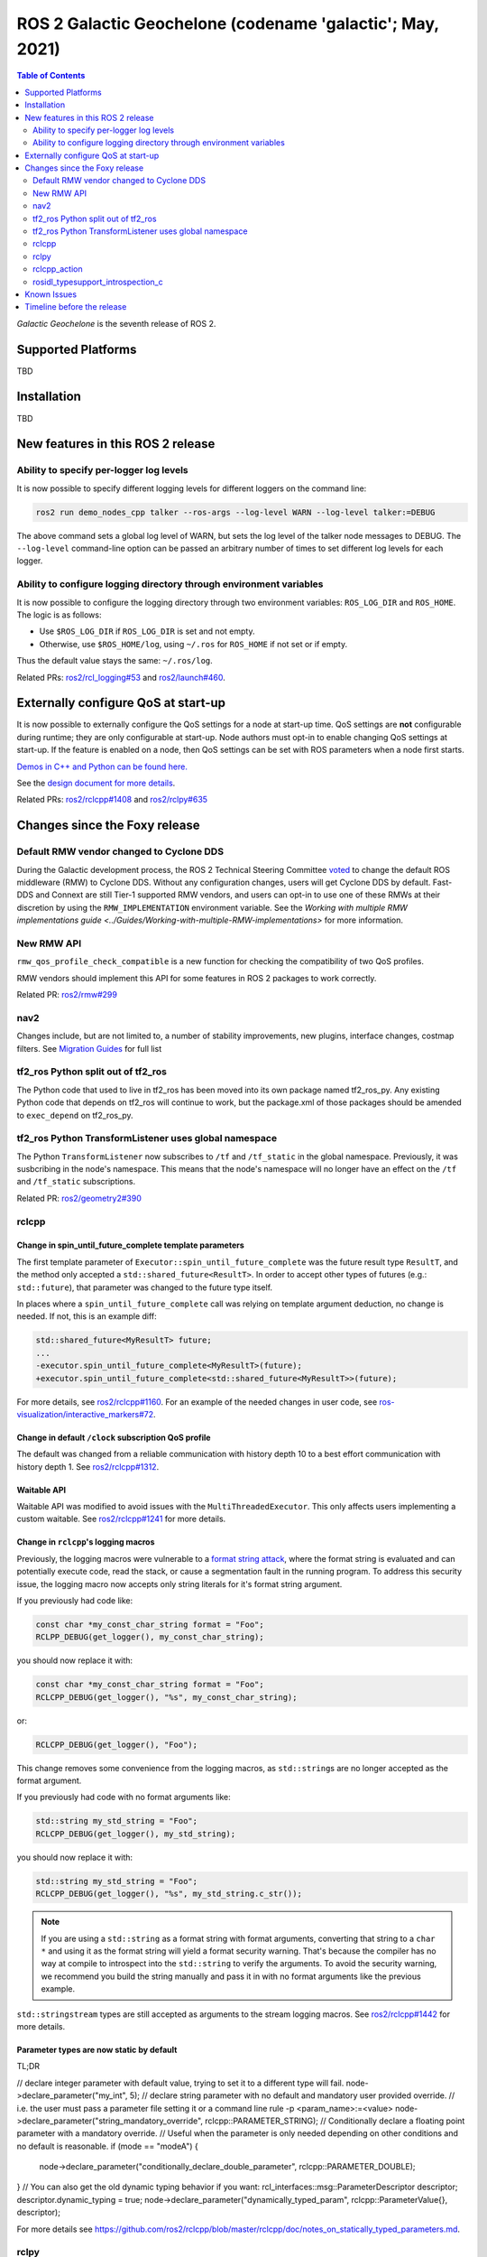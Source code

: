 .. _upcoming-release:

.. _galactic-release:

.. move this directive when next release page is created

ROS 2 Galactic Geochelone (codename 'galactic'; May, 2021)
==========================================================

.. contents:: Table of Contents
   :depth: 2
   :local:

*Galactic Geochelone* is the seventh release of ROS 2.

Supported Platforms
-------------------

TBD

Installation
------------

TBD

New features in this ROS 2 release
----------------------------------

Ability to specify per-logger log levels
^^^^^^^^^^^^^^^^^^^^^^^^^^^^^^^^^^^^^^^^

It is now possible to specify different logging levels for different loggers on the command line:

.. code-block:: bash

   ros2 run demo_nodes_cpp talker --ros-args --log-level WARN --log-level talker:=DEBUG

The above command sets a global log level of WARN, but sets the log level of the talker node messages to DEBUG.
The ``--log-level`` command-line option can be passed an arbitrary number of times to set different log levels for each logger.

Ability to configure logging directory through environment variables
^^^^^^^^^^^^^^^^^^^^^^^^^^^^^^^^^^^^^^^^^^^^^^^^^^^^^^^^^^^^^^^^^^^^

It is now possible to configure the logging directory through two environment variables: ``ROS_LOG_DIR`` and ``ROS_HOME``.
The logic is as follows:

* Use ``$ROS_LOG_DIR`` if ``ROS_LOG_DIR`` is set and not empty.
* Otherwise, use ``$ROS_HOME/log``, using ``~/.ros`` for ``ROS_HOME`` if not set or if empty.

Thus the default value stays the same: ``~/.ros/log``.

Related PRs: `ros2/rcl_logging#53 <https://github.com/ros2/rcl_logging/pull/53>`_ and `ros2/launch#460 <https://github.com/ros2/launch/pull/460>`_.

Externally configure QoS at start-up
------------------------------------

It is now possible to externally configure the QoS settings for a node at start-up time.
QoS settings are **not** configurable during runtime; they are only configurable at start-up.
Node authors must opt-in to enable changing QoS settings at start-up.
If the feature is enabled on a node, then QoS settings can be set with ROS parameters when a node first starts.

`Demos in C++ and Python can be found here. <https://github.com/ros2/demos/tree/a66f0e894841a5d751bce6ded4983acb780448cf/quality_of_service_demo#qos-overrides>`_

See the `design document for more details <http://design.ros2.org/articles/qos_configurability.html>`_.

Related PRs: `ros2/rclcpp#1408 <https://github.com/ros2/rclcpp/pull/1408>`_ and `ros2/rclpy#635 <https://github.com/ros2/rclpy/pull/635>`_

Changes since the Foxy release
------------------------------

Default RMW vendor changed to Cyclone DDS
^^^^^^^^^^^^^^^^^^^^^^^^^^^^^^^^^^^^^^^^^

During the Galactic development process, the ROS 2 Technical Steering Committee `voted <https://discourse.ros.org/t/ros-2-galactic-default-middleware-announced/18064>`__ to change the default ROS middleware (RMW) to Cyclone DDS.
Without any configuration changes, users will get Cyclone DDS by default.
Fast-DDS and Connext are still Tier-1 supported RMW vendors, and users can opt-in to use one of these RMWs at their discretion by using the ``RMW_IMPLEMENTATION`` environment variable.
See the `Working with multiple RMW implementations guide <../Guides/Working-with-multiple-RMW-implementations>` for more information.

New RMW API
^^^^^^^^^^^

``rmw_qos_profile_check_compatible`` is a new function for checking the compatibility of two QoS profiles.

RMW vendors should implement this API for some features in ROS 2 packages to work correctly.

Related PR: `ros2/rmw#299 <https://github.com/ros2/rmw/pull/299>`_

nav2
^^^^

Changes include, but are not limited to, a number of stability improvements, new plugins, interface changes, costmap filters.
See `Migration Guides <https://navigation.ros.org/migration/Foxy.html>`_ for full list

tf2_ros Python split out of tf2_ros
^^^^^^^^^^^^^^^^^^^^^^^^^^^^^^^^^^^

The Python code that used to live in tf2_ros has been moved into its own package named tf2_ros_py.
Any existing Python code that depends on tf2_ros will continue to work, but the package.xml of those packages should be amended to ``exec_depend`` on tf2_ros_py.

tf2_ros Python TransformListener uses global namespace
^^^^^^^^^^^^^^^^^^^^^^^^^^^^^^^^^^^^^^^^^^^^^^^^^^^^^^

The Python ``TransformListener`` now subscribes to ``/tf`` and ``/tf_static`` in the global namespace.
Previously, it was susbcribing in the node's namespace.
This means that the node's namespace will no longer have an effect on the ``/tf`` and ``/tf_static`` subscriptions.

Related PR: `ros2/geometry2#390 <https://github.com/ros2/geometry2/pull/390>`_

rclcpp
^^^^^^

Change in spin_until_future_complete template parameters
""""""""""""""""""""""""""""""""""""""""""""""""""""""""

The first template parameter of ``Executor::spin_until_future_complete`` was the future result type ``ResultT``, and the method only accepted a ``std::shared_future<ResultT>``.
In order to accept other types of futures (e.g.: ``std::future``), that parameter was changed to the future type itself.

In places where a ``spin_until_future_complete`` call was relying on template argument deduction, no change is needed.
If not, this is an example diff:

.. code-block:: dpatch

   std::shared_future<MyResultT> future;
   ...
   -executor.spin_until_future_complete<MyResultT>(future);
   +executor.spin_until_future_complete<std::shared_future<MyResultT>>(future);


For more details, see `ros2/rclcpp#1160 <https://github.com/ros2/rclcpp/pull/1160>`_.
For an example of the needed changes in user code, see `ros-visualization/interactive_markers#72 <https://github.com/ros-visualization/interactive_markers/pull/72>`_.

Change in default ``/clock`` subscription QoS profile
"""""""""""""""""""""""""""""""""""""""""""""""""""""

The default was changed from a reliable communication with history depth 10 to a best effort communication with history depth 1.
See `ros2/rclcpp#1312 <https://github.com/ros2/rclcpp/pull/1312>`_.

Waitable API
""""""""""""

Waitable API was modified to avoid issues with the ``MultiThreadedExecutor``.
This only affects users implementing a custom waitable.
See `ros2/rclcpp#1241 <https://github.com/ros2/rclcpp/pull/1241>`_ for more details.

Change in ``rclcpp``'s logging macros
"""""""""""""""""""""""""""""""""""""
Previously, the logging macros were vulnerable to a `format string attack <https://owasp.org/www-community/attacks/Format_string_attack>`_, where the format string is evaluated and can potentially execute code, read the stack, or cause a segmentation fault in the running program.
To address this security issue, the logging macro now accepts only string literals for it's format string argument.

If you previously had code like:

.. code-block::

  const char *my_const_char_string format = "Foo";
  RCLPP_DEBUG(get_logger(), my_const_char_string);

you should now replace it with:

.. code-block::

  const char *my_const_char_string format = "Foo";
  RCLCPP_DEBUG(get_logger(), "%s", my_const_char_string);

or:

.. code-block::

  RCLCPP_DEBUG(get_logger(), "Foo");


This change removes some convenience from the logging macros, as ``std::string``\s are no longer accepted as the format argument.


If you previously had code with no format arguments like:

.. code-block::

  std::string my_std_string = "Foo";
  RCLCPP_DEBUG(get_logger(), my_std_string);

you should now replace it with:

.. code-block::

    std::string my_std_string = "Foo";
    RCLCPP_DEBUG(get_logger(), "%s", my_std_string.c_str());

.. note::
    If you are using a ``std::string`` as a format string with format arguments, converting that string to a ``char *`` and using it as the format string will yield a format security warning. That's because the compiler has no way at compile to introspect into the ``std::string`` to verify the arguments.  To avoid the security warning, we recommend you build the string manually and pass it in with no format arguments like the previous example.

``std::stringstream`` types are still accepted as arguments to the stream logging macros.
See `ros2/rclcpp#1442 <https://github.com/ros2/rclcpp/pull/1442>`_ for more details.

Parameter types are now static by default
"""""""""""""""""""""""""""""""""""""""""

TL;DR

.. code-block:: cpp

// declare integer parameter with default value, trying to set it to a different type will fail.
node->declare_parameter("my_int", 5);
// declare string parameter with no default and mandatory user provided override.
// i.e. the user must pass a parameter file setting it or a command line rule -p <param_name>:=<value>
node->declare_parameter("string_mandatory_override", rclcpp::PARAMETER_STRING);
// Conditionally declare a floating point parameter with a mandatory override.
// Useful when the parameter is only needed depending on other conditions and no default is reasonable.
if (mode == "modeA") {
    node->declare_parameter("conditionally_declare_double_parameter", rclcpp::PARAMETER_DOUBLE);
}
// You can also get the old dynamic typing behavior if you want:
rcl_interfaces::msg::ParameterDescriptor descriptor;
descriptor.dynamic_typing = true;
node->declare_parameter("dynamically_typed_param", rclcpp::ParameterValue{}, descriptor);

For more details see https://github.com/ros2/rclcpp/blob/master/rclcpp/doc/notes_on_statically_typed_parameters.md.


rclpy
^^^^^^

Removal of deprecated Node.set_parameters_callback
""""""""""""""""""""""""""""""""""""""""""""""""""

Can be replaced with ``Node.add_on_set_parameters_callback``.
See `ros2/rclpy#504 <https://github.com/ros2/rclpy/pull/504>`_ for some examples.

Parameter types are now static by default
"""""""""""""""""""""""""""""""""""""""""

TL;DR

.. code-block:: python

# declare integer parameter with default value, trying to set it to a different type will fail.
node.declare_parameter('my_int', 5)
# declare string parameter with no default and mandatory user provided override.
# i.e. the user must pass a parameter file setting it or a command line rule -p <param_name>:=<value>
node.declare_parameter('string_mandatory_override', rclpy.Parameter.Type.STRING)
# Conditionally declare a floating point parameter with a mandatory override.
# Useful when the parameter is only needed depending on other conditions and no default is reasonable.
if mode == 'modeA':
    node.declare_parameter('conditionally_declare_double_parameter', rclpy.Parameter.Type.DOUBLE)
// You can also get the old dynamic typing behavior if you want
node.declare_parameter('dynamically_typed_param', descriptor=rcl_interfaces.msg.ParameterDescriptor(dynamic_typing=True))

For more details see https://github.com/ros2/rclcpp/blob/master/rclcpp/doc/notes_on_statically_typed_parameters.md.


rclcpp_action
^^^^^^^^^^^^^

Action client goal response callback signature changed
""""""""""""""""""""""""""""""""""""""""""""""""""""""

The goal response callback should now take a shared pointer to a goal handle, instead of a future.

For `example <https://github.com/ros2/examples/pull/291>`_, old signature:

.. code-block:: c++

   void goal_response_callback(std::shared_future<GoalHandleFibonacci::SharedPtr> future)

New signature:

.. code-block:: c++

   void goal_response_callback(GoalHandleFibonacci::SharedPtr goal_handle)

Related PR: `ros2/rclcpp#1311 <https://github.com/ros2/rclcpp/pull/1311>`_

rosidl_typesupport_introspection_c
^^^^^^^^^^^^^^^^^^^^^^^^^^^^^^^^^^

API break in function that gets an element from an array
""""""""""""""""""""""""""""""""""""""""""""""""""""""""

The signature of the function was changed because it was semantically different to all the other functions used to get an element from an array or sequence.
This only affects authors of rmw implementations using the introspection typesupport.

For further details, see `ros2/rosidl#531 <https://github.com/ros2/rosidl/pull/531>`_.

Known Issues
------------

Timeline before the release
---------------------------

    Mon. March 22, 2021 - Alpha
        Preliminary testing and stabilization of ROS Core [1]_ packages.

    Mon. April 5, 2021 - Freeze
        API and feature freeze for ROS Core [1]_ packages in Rolling Ridley.
        Note that this includes ``rmw``, which is a recursive dependency of ``ros_core``.
        Only bug fix releases should be made after this point.
        New packages can be released independently.

    Mon. April 19, 2021 - Branch
        Branch from Rolling Ridley.
        ``rosdistro`` is reopened for Rolling PRs for ROS Core [1]_ packages.
        Galactic development shifts from ``ros-rolling-*`` packages to ``ros-galactic-*`` packages.

    Mon. April 26, 2021 - Beta
        Updated releases of ROS Desktop [2]_ packages available.
        Call for general testing.

    Mon. May 17, 2021 - RC
        Release Candidate packages are built.
        Updated releases of ROS Desktop [2]_ packages available.

    Thu. May 20, 2021 - Distro Freeze
        Freeze rosdistro.
        No PRs for Galactic on the ``rosdistro`` repo will be merged (reopens after the release announcement).

    Sun. May 23, 2021 - General Availability
        Release announcement.
        ``rosdistro`` is reopened for Galactic PRs.

.. [1] The ``ros_core`` variant is described in `REP 2001 (ros-core) <https://www.ros.org/reps/rep-2001.html#ros-core>`_.
.. [2] The ``desktop`` variant is described in `REP 2001 (desktop-variants) <https://www.ros.org/reps/rep-2001.html#desktop-variants>`_.
